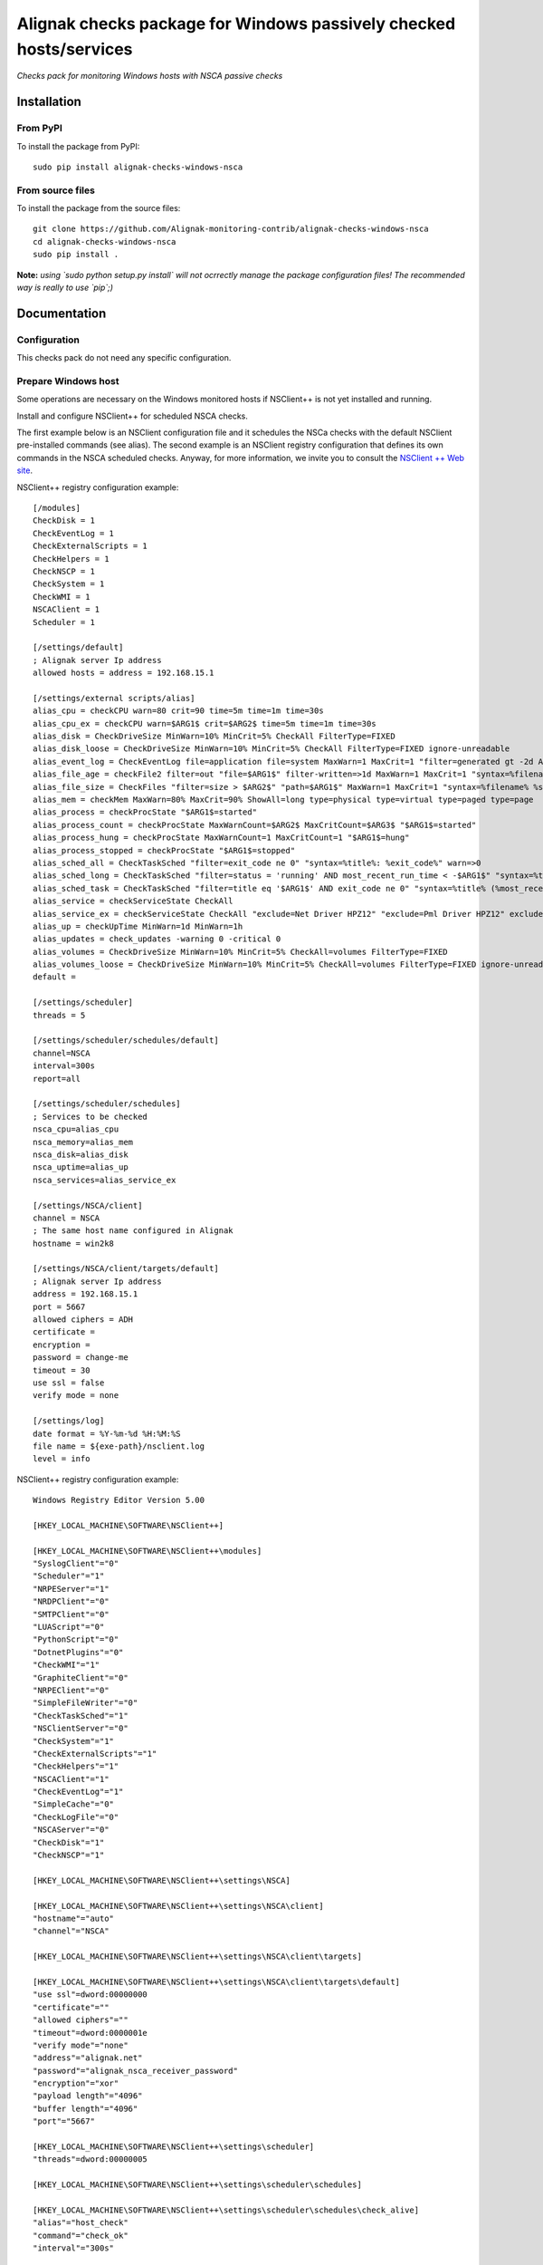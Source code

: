Alignak checks package for Windows passively checked hosts/services
===================================================================

*Checks pack for monitoring Windows hosts with NSCA passive checks*


.. image:: https://badge.fury.io/py/alignak-checks-windows-nsca.svg
    :target: https://badge.fury.io/py/alignak-checks-windows-nsca
    :alt: Most recent PyPi version

.. image:: https://img.shields.io/badge/IRC-%23alignak-1e72ff.svg?style=flat
    :target: http://webchat.freenode.net/?channels=%23alignak
    :alt: Join the chat #alignak on freenode.net

.. image:: https://img.shields.io/badge/License-AGPL%20v3-blue.svg
    :target: http://www.gnu.org/licenses/agpl-3.0
    :alt: License AGPL v3

Installation
------------

From PyPI
~~~~~~~~~
To install the package from PyPI:
::

   sudo pip install alignak-checks-windows-nsca


From source files
~~~~~~~~~~~~~~~~~
To install the package from the source files:
::

   git clone https://github.com/Alignak-monitoring-contrib/alignak-checks-windows-nsca
   cd alignak-checks-windows-nsca
   sudo pip install .

**Note:** *using `sudo python setup.py install` will not ocrrectly manage the package configuration files! The recommended way is really to use `pip`;)*

Documentation
-------------

Configuration
~~~~~~~~~~~~~
This checks pack do not need any specific configuration.


Prepare Windows host
~~~~~~~~~~~~~~~~~~~~
Some operations are necessary on the Windows monitored hosts if NSClient++ is not yet installed and running.

Install and configure NSClient++ for scheduled NSCA checks.

The first example below is an NSClient configuration file and it schedules the NSCa checks with the default NSClient pre-installed commands (see alias). The second example is an NSClient registry configuration that defines its own commands in the NSCA scheduled checks. Anyway, for more information, we invite you to consult the `NSClient ++ Web site <https://www.nsclient.org/>`_.

NSClient++ registry configuration example:

::

    [/modules]
    CheckDisk = 1
    CheckEventLog = 1
    CheckExternalScripts = 1
    CheckHelpers = 1
    CheckNSCP = 1
    CheckSystem = 1
    CheckWMI = 1
    NSCAClient = 1
    Scheduler = 1

    [/settings/default]
    ; Alignak server Ip address
    allowed hosts = address = 192.168.15.1

    [/settings/external scripts/alias]
    alias_cpu = checkCPU warn=80 crit=90 time=5m time=1m time=30s
    alias_cpu_ex = checkCPU warn=$ARG1$ crit=$ARG2$ time=5m time=1m time=30s
    alias_disk = CheckDriveSize MinWarn=10% MinCrit=5% CheckAll FilterType=FIXED
    alias_disk_loose = CheckDriveSize MinWarn=10% MinCrit=5% CheckAll FilterType=FIXED ignore-unreadable
    alias_event_log = CheckEventLog file=application file=system MaxWarn=1 MaxCrit=1 "filter=generated gt -2d AND severity NOT IN ('success', 'informational') AND source != 'SideBySide'" truncate=800 unique descriptions "syntax=%severity%: %source%: %message% (%count%)"
    alias_file_age = checkFile2 filter=out "file=$ARG1$" filter-written=>1d MaxWarn=1 MaxCrit=1 "syntax=%filename% %write%"
    alias_file_size = CheckFiles "filter=size > $ARG2$" "path=$ARG1$" MaxWarn=1 MaxCrit=1 "syntax=%filename% %size%" max-dir-depth=10
    alias_mem = checkMem MaxWarn=80% MaxCrit=90% ShowAll=long type=physical type=virtual type=paged type=page
    alias_process = checkProcState "$ARG1$=started"
    alias_process_count = checkProcState MaxWarnCount=$ARG2$ MaxCritCount=$ARG3$ "$ARG1$=started"
    alias_process_hung = checkProcState MaxWarnCount=1 MaxCritCount=1 "$ARG1$=hung"
    alias_process_stopped = checkProcState "$ARG1$=stopped"
    alias_sched_all = CheckTaskSched "filter=exit_code ne 0" "syntax=%title%: %exit_code%" warn=>0
    alias_sched_long = CheckTaskSched "filter=status = 'running' AND most_recent_run_time < -$ARG1$" "syntax=%title% (%most_recent_run_time%)" warn=>0
    alias_sched_task = CheckTaskSched "filter=title eq '$ARG1$' AND exit_code ne 0" "syntax=%title% (%most_recent_run_time%)" warn=>0
    alias_service = checkServiceState CheckAll
    alias_service_ex = checkServiceState CheckAll "exclude=Net Driver HPZ12" "exclude=Pml Driver HPZ12" exclude=stisvc
    alias_up = checkUpTime MinWarn=1d MinWarn=1h
    alias_updates = check_updates -warning 0 -critical 0
    alias_volumes = CheckDriveSize MinWarn=10% MinCrit=5% CheckAll=volumes FilterType=FIXED
    alias_volumes_loose = CheckDriveSize MinWarn=10% MinCrit=5% CheckAll=volumes FilterType=FIXED ignore-unreadable
    default =

    [/settings/scheduler]
    threads = 5

    [/settings/scheduler/schedules/default]
    channel=NSCA
    interval=300s
    report=all

    [/settings/scheduler/schedules]
    ; Services to be checked
    nsca_cpu=alias_cpu
    nsca_memory=alias_mem
    nsca_disk=alias_disk
    nsca_uptime=alias_up
    nsca_services=alias_service_ex

    [/settings/NSCA/client]
    channel = NSCA
    ; The same host name configured in Alignak
    hostname = win2k8

    [/settings/NSCA/client/targets/default]
    ; Alignak server Ip address
    address = 192.168.15.1
    port = 5667
    allowed ciphers = ADH
    certificate =
    encryption =
    password = change-me
    timeout = 30
    use ssl = false
    verify mode = none

    [/settings/log]
    date format = %Y-%m-%d %H:%M:%S
    file name = ${exe-path}/nsclient.log
    level = info


NSClient++ registry configuration example:

::

    Windows Registry Editor Version 5.00

    [HKEY_LOCAL_MACHINE\SOFTWARE\NSClient++]

    [HKEY_LOCAL_MACHINE\SOFTWARE\NSClient++\modules]
    "SyslogClient"="0"
    "Scheduler"="1"
    "NRPEServer"="1"
    "NRDPClient"="0"
    "SMTPClient"="0"
    "LUAScript"="0"
    "PythonScript"="0"
    "DotnetPlugins"="0"
    "CheckWMI"="1"
    "GraphiteClient"="0"
    "NRPEClient"="0"
    "SimpleFileWriter"="0"
    "CheckTaskSched"="1"
    "NSClientServer"="0"
    "CheckSystem"="1"
    "CheckExternalScripts"="1"
    "CheckHelpers"="1"
    "NSCAClient"="1"
    "CheckEventLog"="1"
    "SimpleCache"="0"
    "CheckLogFile"="0"
    "NSCAServer"="0"
    "CheckDisk"="1"
    "CheckNSCP"="1"

    [HKEY_LOCAL_MACHINE\SOFTWARE\NSClient++\settings\NSCA]

    [HKEY_LOCAL_MACHINE\SOFTWARE\NSClient++\settings\NSCA\client]
    "hostname"="auto"
    "channel"="NSCA"

    [HKEY_LOCAL_MACHINE\SOFTWARE\NSClient++\settings\NSCA\client\targets]

    [HKEY_LOCAL_MACHINE\SOFTWARE\NSClient++\settings\NSCA\client\targets\default]
    "use ssl"=dword:00000000
    "certificate"=""
    "allowed ciphers"=""
    "timeout"=dword:0000001e
    "verify mode"="none"
    "address"="alignak.net"
    "password"="alignak_nsca_receiver_password"
    "encryption"="xor"
    "payload length"="4096"
    "buffer length"="4096"
    "port"="5667"

    [HKEY_LOCAL_MACHINE\SOFTWARE\NSClient++\settings\scheduler]
    "threads"=dword:00000005

    [HKEY_LOCAL_MACHINE\SOFTWARE\NSClient++\settings\scheduler\schedules]

    [HKEY_LOCAL_MACHINE\SOFTWARE\NSClient++\settings\scheduler\schedules\check_alive]
    "alias"="host_check"
    "command"="check_ok"
    "interval"="300s"

    [HKEY_LOCAL_MACHINE\SOFTWARE\NSClient++\settings\scheduler\schedules\check_PC_cpu]
    "alias"="nsca_cpu"
    "command"="CheckCPU warn=75 crit=90 time=30m time=15m time=5m"
    "interval"="1800s"

    [HKEY_LOCAL_MACHINE\SOFTWARE\NSClient++\settings\scheduler\schedules\check_PC_disk]
    "alias"="nsca_disk"
    "command"="CheckDriveSize Drive=C: MaxWarn=75% MaxCrit=85%"
    "interval"="1800s"

    [HKEY_LOCAL_MACHINE\SOFTWARE\NSClient++\settings\scheduler\schedules\check_PC_memory]
    "alias"="nsca_memory"
    "command"="CheckMem MaxWarn=75% MaxCrit=90% ShowAll type=physical type=virtual type=paged type=page"
    "interval"="1800s"

    [HKEY_LOCAL_MACHINE\SOFTWARE\NSClient++\settings\scheduler\schedules\check_PC_uptime]
    "alias"="nsca_uptime"
    "command"="CheckUptime MaxCrit=25h MinWarn=35m"
    "interval"="1800s"

    [HKEY_LOCAL_MACHINE\SOFTWARE\NSClient++\settings\scheduler\schedules\check_swServices]
    "alias"="nsca_services"
    "command"="CheckServiceState CheckAll exclude=ShellHWDetection exclude=MMCSS exclude=clr_optimization_v4.0.30319_32 exclude=sppsvc exclude=StiSvc exclude=WMPNetworkSvc exclude=debugregsvc exclude=DoSvc exclude=MapsBroker exclude=CDPSvc exclude=WbioSrvc exclude=gpsvc exclude=tiledatamodelsvc exclude=wscsvc"
    "interval"="3600s"

    [HKEY_LOCAL_MACHINE\SOFTWARE\NSClient++\settings\scheduler\schedules\default]
    "target"="remote_host"
    "report"="all"
    "interval"="3600s"
    "channel"="NSCA"




Alignak configuration
~~~~~~~~~~~~~~~~~~~~~

You simply have to tag the concerned hosts with the template `windows-passive-host`.
::

    define host{
        use                     windows-passive-host
        host_name               my_windows_passive_host
        address                 0.0.0.0
    }

and this host will automatically inherit from the template parameters and services.


Bugs, issues and contributing
-----------------------------

Contributions to this project are welcome and encouraged ... `issues in the project repository <https://github.com/alignak-monitoring-contrib/alignak-checks-windows-nsca/issues>`_ are the common way to raise an information.
